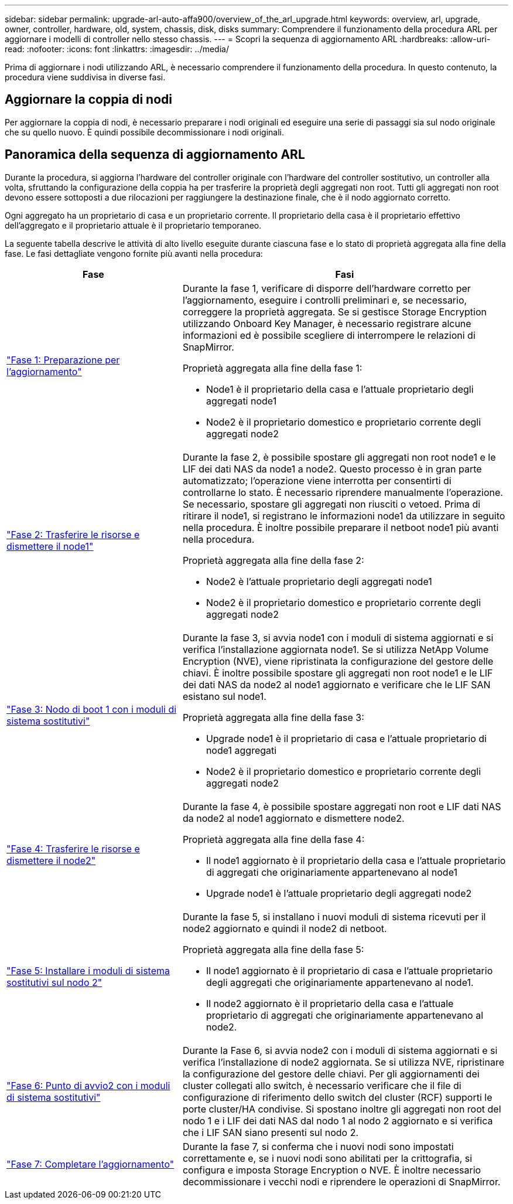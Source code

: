 ---
sidebar: sidebar 
permalink: upgrade-arl-auto-affa900/overview_of_the_arl_upgrade.html 
keywords: overview, arl, upgrade, owner, controller, hardware, old, system, chassis, disk, disks 
summary: Comprendere il funzionamento della procedura ARL per aggiornare i modelli di controller nello stesso chassis. 
---
= Scopri la sequenza di aggiornamento ARL
:hardbreaks:
:allow-uri-read: 
:nofooter: 
:icons: font
:linkattrs: 
:imagesdir: ../media/


[role="lead"]
Prima di aggiornare i nodi utilizzando ARL, è necessario comprendere il funzionamento della procedura. In questo contenuto, la procedura viene suddivisa in diverse fasi.



== Aggiornare la coppia di nodi

Per aggiornare la coppia di nodi, è necessario preparare i nodi originali ed eseguire una serie di passaggi sia sul nodo originale che su quello nuovo. È quindi possibile decommissionare i nodi originali.



== Panoramica della sequenza di aggiornamento ARL

Durante la procedura, si aggiorna l'hardware del controller originale con l'hardware del controller sostitutivo, un controller alla volta, sfruttando la configurazione della coppia ha per trasferire la proprietà degli aggregati non root. Tutti gli aggregati non root devono essere sottoposti a due rilocazioni per raggiungere la destinazione finale, che è il nodo aggiornato corretto.

Ogni aggregato ha un proprietario di casa e un proprietario corrente. Il proprietario della casa è il proprietario effettivo dell'aggregato e il proprietario attuale è il proprietario temporaneo.

La seguente tabella descrive le attività di alto livello eseguite durante ciascuna fase e lo stato di proprietà aggregata alla fine della fase. Le fasi dettagliate vengono fornite più avanti nella procedura:

[cols="35,65"]
|===
| Fase | Fasi 


| link:verify_upgrade_hardware.html["Fase 1: Preparazione per l'aggiornamento"]  a| 
Durante la fase 1, verificare di disporre dell'hardware corretto per l'aggiornamento, eseguire i controlli preliminari e, se necessario, correggere la proprietà aggregata. Se si gestisce Storage Encryption utilizzando Onboard Key Manager, è necessario registrare alcune informazioni ed è possibile scegliere di interrompere le relazioni di SnapMirror.

Proprietà aggregata alla fine della fase 1:

* Node1 è il proprietario della casa e l'attuale proprietario degli aggregati node1
* Node2 è il proprietario domestico e proprietario corrente degli aggregati node2




| link:relocate_non_root_aggr_and_nas_data_lifs_node1_node2.html["Fase 2: Trasferire le risorse e dismettere il node1"]  a| 
Durante la fase 2, è possibile spostare gli aggregati non root node1 e le LIF dei dati NAS da node1 a node2. Questo processo è in gran parte automatizzato; l'operazione viene interrotta per consentirti di controllarne lo stato. È necessario riprendere manualmente l'operazione. Se necessario, spostare gli aggregati non riusciti o vetoed. Prima di ritirare il node1, si registrano le informazioni node1 da utilizzare in seguito nella procedura. È inoltre possibile preparare il netboot node1 più avanti nella procedura.

Proprietà aggregata alla fine della fase 2:

* Node2 è l'attuale proprietario degli aggregati node1
* Node2 è il proprietario domestico e proprietario corrente degli aggregati node2




| link:cable-node1-for-shared-cluster-HA-storage.html["Fase 3: Nodo di boot 1 con i moduli di sistema sostitutivi"]  a| 
Durante la fase 3, si avvia node1 con i moduli di sistema aggiornati e si verifica l'installazione aggiornata node1. Se si utilizza NetApp Volume Encryption (NVE), viene ripristinata la configurazione del gestore delle chiavi. È inoltre possibile spostare gli aggregati non root node1 e le LIF dei dati NAS da node2 al node1 aggiornato e verificare che le LIF SAN esistano sul node1.

Proprietà aggregata alla fine della fase 3:

* Upgrade node1 è il proprietario di casa e l'attuale proprietario di node1 aggregati
* Node2 è il proprietario domestico e proprietario corrente degli aggregati node2




| link:relocate_non_root_aggr_nas_lifs_from_node2_to_node1.html["Fase 4: Trasferire le risorse e dismettere il node2"]  a| 
Durante la fase 4, è possibile spostare aggregati non root e LIF dati NAS da node2 al node1 aggiornato e dismettere node2.

Proprietà aggregata alla fine della fase 4:

* Il node1 aggiornato è il proprietario della casa e l'attuale proprietario di aggregati che originariamente appartenevano al node1
* Upgrade node1 è l'attuale proprietario degli aggregati node2




| link:install-aff-a30-a50-c30-c50-node2.html["Fase 5: Installare i moduli di sistema sostitutivi sul nodo 2"]  a| 
Durante la fase 5, si installano i nuovi moduli di sistema ricevuti per il node2 aggiornato e quindi il node2 di netboot.

Proprietà aggregata alla fine della fase 5:

* Il node1 aggiornato è il proprietario di casa e l'attuale proprietario degli aggregati che originariamente appartenevano al node1.
* Il node2 aggiornato è il proprietario della casa e l'attuale proprietario di aggregati che originariamente appartenevano al node2.




| link:boot_node2_with_a900_controller_and_nvs.html["Fase 6: Punto di avvio2 con i moduli di sistema sostitutivi"]  a| 
Durante la Fase 6, si avvia node2 con i moduli di sistema aggiornati e si verifica l'installazione di node2 aggiornata. Se si utilizza NVE, ripristinare la configurazione del gestore delle chiavi. Per gli aggiornamenti dei cluster collegati allo switch, è necessario verificare che il file di configurazione di riferimento dello switch del cluster (RCF) supporti le porte cluster/HA condivise. Si spostano inoltre gli aggregati non root del nodo 1 e i LIF dei dati NAS dal nodo 1 al nodo 2 aggiornato e si verifica che i LIF SAN siano presenti sul nodo 2.



| link:manage-authentication-using-kmip-servers.html["Fase 7: Completare l'aggiornamento"]  a| 
Durante la fase 7, si conferma che i nuovi nodi sono impostati correttamente e, se i nuovi nodi sono abilitati per la crittografia, si configura e imposta Storage Encryption o NVE. È inoltre necessario decommissionare i vecchi nodi e riprendere le operazioni di SnapMirror.

|===